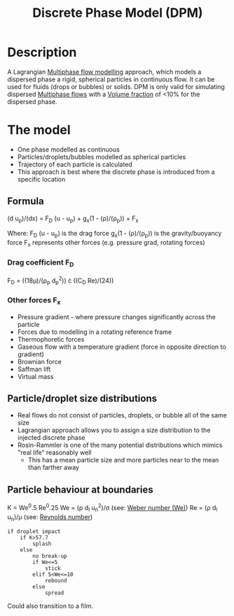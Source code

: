 :PROPERTIES:
:ID:       b3461fb1-cdf8-496c-972e-e174a608db47
:END:
#+title: Discrete Phase Model (DPM)

*  Description
A Lagrangian [[id:d2c3d66b-ecdc-45dc-8ba2-323bb1a9cf94][Multiphase flow modelling]] approach, which models a dispersed phase a rigid, spherical particles in continuous flow. It can be used for fluids (drops or bubbles) or solids. DPM is only valid for simulating dispersed [[id:d2c3d66b-ecdc-45dc-8ba2-323bb1a9cf94][Multiphase flows]] with a [[id:7293783c-3bd1-4117-81bf-1aebc764ff58][Volume fraction]] of <10% for the dispersed phase.

* The model
- One phase modelled as continuous
- Particles/droplets/bubbles modelled as spherical particles
- Trajectory of each particle is calculated
- This approach is best where the discrete phase is introduced from a specific location

** Formula
(d u_p)/(dx) = F_D (u - u_p) + g_x(1 - (\rho)/(\rho_p)) + F_x

Where:
F_D (u - u_p) is the drag force
g_x(1 - (\rho)/(\rho_p)) is the gravity/buoyancy force
F_x represents other forces (e.g. pressure grad, rotating forces)

*** Drag coefficient F_D
F_D = ((18\mu)/(\rho_p d_p^2)) \cdot ((C_D Re)/(24))

*** Other forces F_x
- Pressure gradient - where pressure changes significantly across the particle
- Forces due to modelling in a rotating reference frame
- Thermophoretic forces
- Gaseous flow with a temperature gradient (force in opposite direction to gradient)
- Brownian force
- Saffman lift
- Virtual mass

** Particle/droplet size distributions
- Real flows do not consist of particles, droplets, or bubble all of the same size
- Lagrangian approach allows you to assign a size distribution to the injected discrete phase
- Rosin-Rammler is one of the many potential distributions which mimics "real life" reasonably well
  - This has a mean particle size and more particles near to the mean than farther away

** Particle behaviour at boundaries

K = We^0.5 Re^0.25
We = (\rho d_I u_n^2)/\sigma (see: [[id:3111a3a0-0ebb-4810-8cfa-0558c42e2f7c][Weber number (We)]])
Re = (\rho d_I u_n)/\mu (see: [[id:a29c4f89-fd8b-46b2-863b-5cc2cd01851a][Reynolds number]])

#+BEGIN_EXAMPLE
if droplet impact
    if K>57.7
        splash
    else
        no break-up
        if We<=5
            stick
        elif 5<We<=10
            rebound
        else
            spread
#+END_EXAMPLE

Could also transition to a film.
